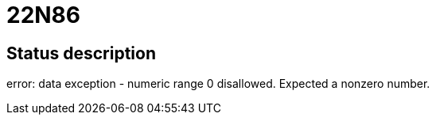 = 22N86

== Status description
error: data exception - numeric range 0 disallowed. Expected a nonzero number.
